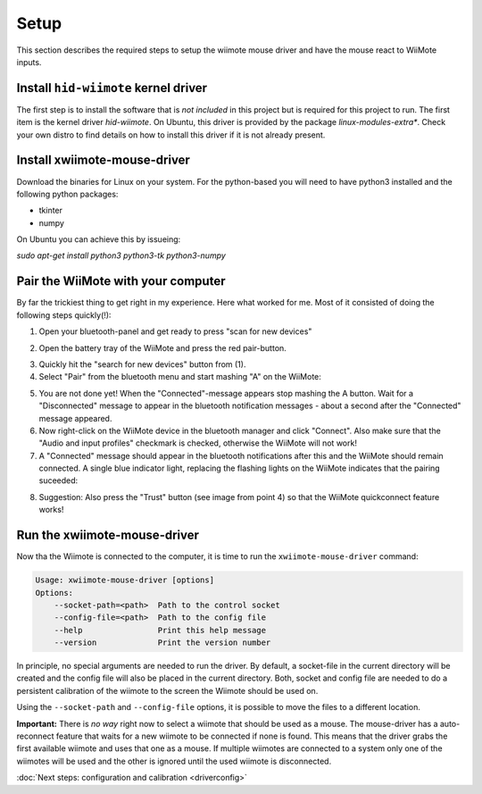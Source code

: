 Setup
=====

This section describes the required steps to setup the wiimote 
mouse driver and have the mouse react to WiiMote inputs.

Install ``hid-wiimote`` kernel driver
-------------------------------------

The first step is to install the software that is *not included* in this 
project but is required for this project to run. The first item is the
kernel driver `hid-wiimote`. On Ubuntu, this driver is provided by the 
package `linux-modules-extra*`. Check your own distro to find details
on how to install this driver if it is not already present.

Install xwiimote-mouse-driver
-----------------------------

Download the binaries for Linux on your system. For the python-based
you will need to have python3 installed and the following python packages:

- tkinter
- numpy

On Ubuntu you can achieve this by issueing:

`sudo apt-get install python3 python3-tk python3-numpy`

Pair the WiiMote with your computer
-----------------------------------

By far the trickiest thing to get right in my experience. Here what
worked for me. Most of it consisted of doing the following steps
quickly(!):

1. Open your bluetooth-panel and get ready to press "scan for new devices"

.. image:: _static/1-bluetooth.jpg
    :height: 20em

2. Open the battery tray of the WiiMote and press the red pair-button.

.. image:: _static/2-bluetooth.jpg
    :height: 20em

3. Quickly hit the "search for new devices" button from (1).
4. Select "Pair" from the bluetooth menu and start mashing "A" on the WiiMote:

.. image:: _static/3-bluetooth.jpg
    :height: 20em

5. You are not done yet! When the "Connected"-message appears stop mashing
   the A button. Wait for a "Disconnected" message to appear in the bluetooth
   notification messages - about a second after the "Connected" message
   appeared.

6. Now right-click on the WiiMote device in the bluetooth manager and
   click "Connect". Also make sure that the "Audio and input profiles"
   checkmark is checked, otherwise the WiiMote will not work!
  
7. A "Connected" message should appear in the bluetooth notifications 
   after this and the WiiMote should remain connected. A single
   blue indicator light, replacing the flashing lights on the WiiMote
   indicates that the pairing suceeded:

.. image:: _static/4-bluetooth.jpg
  :height: 20em

8. Suggestion: Also press the "Trust" button (see image from point 4) so that
   the WiiMote quickconnect feature works!

Run the xwiimote-mouse-driver
-----------------------------

Now tha the Wiimote is connected to the computer, it is time to run the 
``xwiimote-mouse-driver`` command:

.. code-block:: text

    Usage: xwiimote-mouse-driver [options]
    Options:
        --socket-path=<path>  Path to the control socket
        --config-file=<path>  Path to the config file
        --help                Print this help message
        --version             Print the version number

In principle, no special arguments are needed to run the driver. By default,
a socket-file in the current directory will be created and the config file will
also be placed in the current directory. Both, socket and config file are
needed to do a persistent calibration of the wiimote to the screen the Wiimote
should be used on.

Using the ``--socket-path`` and ``--config-file`` options, it is possible to
move the files to a different location.

**Important:** There is *no way* right now to select a wiimote that
should be used as a mouse. The mouse-driver has a  auto-reconnect feature that
waits for a new wiimote to be connected if none is found. This means that the
driver grabs the first available wiimote and uses that one as a mouse. If
multiple wiimotes are connected to a system only one of the wiimotes will
be used and the other is ignored until the used wiimote is disconnected.

:doc:`Next steps: configuration and calibration <driverconfig>`